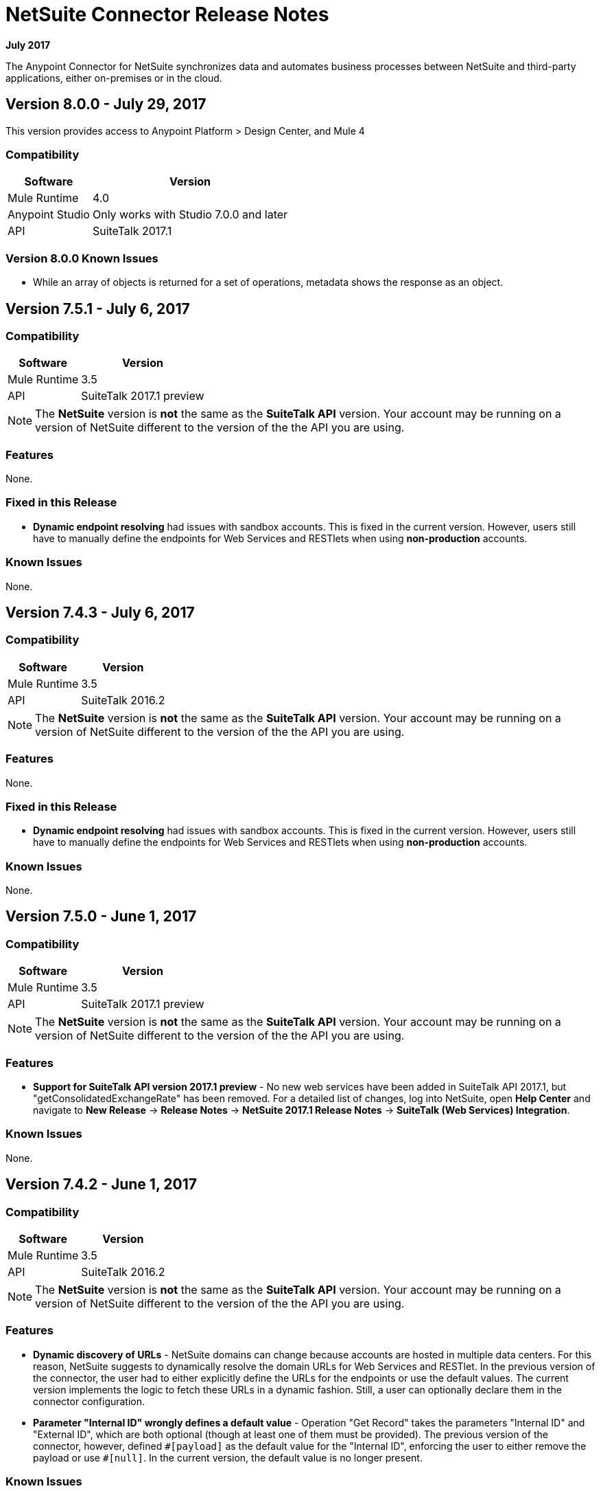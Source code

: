 = NetSuite Connector Release Notes 
:keywords: release notes, netsuite, connector

*July 2017*

// link:https://mule4-docs.mulesoft.com/connectors/netsuite-about[Mule 3 NetSuite Connector User Guide]

The Anypoint Connector for NetSuite synchronizes data and automates business processes between NetSuite and third-party applications, either on-premises or in the cloud.

== Version 8.0.0 - July 29, 2017

This version provides access to Anypoint Platform > Design Center, and Mule 4

=== Compatibility

[%header%autowidth.spread]
|===
|Software |Version
|Mule Runtime|4.0
|Anypoint Studio |Only works with Studio 7.0.0 and later
|API|SuiteTalk 2017.1
|===

=== Version 8.0.0 Known Issues

* While an array of objects is returned for a set of operations, metadata shows the response as an object.


== Version 7.5.1 - July 6, 2017

=== Compatibility

[%header%autowidth.spread]
|===
|Software |Version
|Mule Runtime|3.5
|API|SuiteTalk 2017.1 preview
|===

[NOTE]
The *NetSuite* version is *not* the same as the *SuiteTalk API* version. Your account may be running on a version of NetSuite different to the version of the the API you are using.

=== Features

None.

=== Fixed in this Release

* *Dynamic endpoint resolving* had issues with sandbox accounts. This is fixed in the current version. However, users still have to manually define the endpoints for Web Services and RESTlets when using *non-production* accounts.

=== Known Issues

None.

== Version 7.4.3 - July 6, 2017

=== Compatibility

[%header%autowidth.spread]
|===
|Software |Version
|Mule Runtime|3.5
|API|SuiteTalk 2016.2
|===

[NOTE]
The *NetSuite* version is *not* the same as the *SuiteTalk API* version. Your account may be running on a version of NetSuite different to the version of the the API you are using.

=== Features

None.

=== Fixed in this Release

* *Dynamic endpoint resolving* had issues with sandbox accounts. This is fixed in the current version. However, users still have to manually define the endpoints for Web Services and RESTlets when using *non-production* accounts.

=== Known Issues

None.

== Version 7.5.0 - June 1, 2017

=== Compatibility

[%header%autowidth.spread]
|===
|Software |Version
|Mule Runtime|3.5
|API|SuiteTalk 2017.1 preview
|===

[NOTE]
The *NetSuite* version is *not* the same as the *SuiteTalk API* version. Your account may be running on a version of NetSuite different to the version of the the API you are using.

=== Features

* *Support for SuiteTalk API version 2017.1 preview* - No new web services have been added in SuiteTalk API 2017.1, but "getConsolidatedExchangeRate" has been removed. For a detailed list of changes, log into NetSuite, open *Help Center* and navigate to *New Release* -> *Release Notes* -> *NetSuite 2017.1 Release Notes* -> *SuiteTalk (Web Services) Integration*.

=== Known Issues

None.

== Version 7.4.2 - June 1, 2017

=== Compatibility

[%header%autowidth.spread]
|===
|Software |Version
|Mule Runtime|3.5
|API|SuiteTalk 2016.2
|===

[NOTE]
The *NetSuite* version is *not* the same as the *SuiteTalk API* version. Your account may be running on a version of NetSuite different to the version of the the API you are using.

=== Features

* *Dynamic discovery of URLs* - NetSuite domains can change because accounts are hosted in multiple data centers. For this reason, NetSuite suggests to dynamically resolve the domain URLs for Web Services and RESTlet. In the previous version of the connector, the user had to either explicitly define the URLs for the endpoints or use the default values. The current version implements the logic to fetch these URLs in a dynamic fashion. Still, a user can optionally declare them in the connector configuration.
* *Parameter "Internal ID" wrongly defines a default value* - Operation "Get Record" takes the parameters "Internal ID" and "External ID", which are both optional (though at least one of them must be provided). The previous version of the connector, however, defined `\#[payload]` as the default value for the "Internal ID", enforcing the user to either remove the payload or use `#[null]`. In the current version, the default value is no longer present.

=== Known Issues

None.

== Version 7.4.1 - April 28, 2017

=== Compatibility

[%header%autowidth.spread]
|===
|Software |Version
|Mule Runtime|3.5
|API|SuiteTalk 2016.2
|===

[NOTE]
The *NetSuite* version is *not* the same as the *SuiteTalk API* version. Your account may be running on a version of NetSuite different to the version of the the API you are using.

=== Features

None.

=== Fixed in this Release

* *`Update Record` request with missing attributes* - When the payload for the `Update Record` operation had the `replaceAll` flag set, it was not being properly mapped to the web service request. Now this, alongside with other boolean values, will be mapped correctly.

=== Known Issues

None.


== Version 7.4.0 - December 22, 2016

=== Compatibility

[%header%autowidth.spread]
|===
|Software |Version
|Mule Runtime|3.5
|API|SuiteTalk 2016.2
|===

=== Features

* Support for SuiteTalk API version 2016.2 - No new web services. For a detailed list of changes, log into NetSuite, open *Help Center* and navigate to *New Release* -> *Release Notes* -> *NetSuite 2016.2 Release Notes* -> *SuiteTalk (Web Services) Integration*.

=== Fixed in this Release

* Custom fields were not being properly mapped in search results.
* RESTlet calls used to fail when the response was a JSON array.

=== Known Issues

None.

=== Migrating from Older Versions

* GET, PUT and POST RESTlet calls now always return a list. If the RESTlet returned a single JSON object, it will now be wrapped inside a single element list. If the response was a JSON array, the connector will return a list containing all of its elements.
* From 2016.2 endpoint, the value of externalId is returned as an external attribute. In 2016.1 and earlier endpoint, the value of externalId is returned as an internalId attribute. You can find more information from link:https://system.na1.netsuite.com/app/help/helpcenter.nl?fid=section_N3950559.html[NetSuite 2016.2 Release Notes] (NetSuite login required)



== Version 7.3.0 - September 7, 2016

=== Version 7.3.0 - Compatibility

[%header%autowidth.spread]
|===
|Software |Version

|Mule Runtime
|3.5 and later

|API
|SuiteTalk 2016.1
|===

=== Version 7.3.0 - Features

* Added the ability to call RESTlets. - NetSuite RESTlets allow you to develop custom RESTful web services for your NetSuite account using JavaScript and SuiteScript. RESTlets are an alternative to the standard SuiteTalk SOAP-based APIs.

=== Version 7.3.0 - Fixed in this Release

None.

=== Version 7.3.0 - Known Issues

None.

== Version 7.2.0 - August 12, 2016

=== Version 7.2.0 - Compatibility

[%header%autowidth.spread]
|===
|Software |Version

|Mule Runtime
|3.5 and later

|API
|SuiteTalk 2016.1
|===

=== Version 7.2.0 - Features

* Upgraded the connector to make use of SuiteTalk API version 2016.1.

=== Version 7.2.0 - Fixed in this Release

* Error while fetching metadata on NetSuite accounts with a large number of customizations.

=== Version 7.2.0 - Known Issues

None.

== Version 7.1.0 - March 8, 2016

=== Version 7.1.0 - Compatibility

[%header%autowidth.spread]
|===
|Software |Version

|Mule Runtime
|3.5 and later

|API
|SuiteTalk 2015.2
|===

=== Version 7.1.0 - Features

* Upgraded the connector to use SuiteTalk API version 2015.2, including the 20th January 2016 Weekly Update.
* Support for Request Level Token Based Authentication.

=== Fixed in this Release

* Custom Transaction Types no longer cause issues when retrieving metadata.
* Error in `returnSearchColumns` when searching for ITEMs.

=== Version 7.1.0 - Known Issues

None.

== Version 7.0.0 - December 11, 2015

=== Version 7.0.0 - Compatibility

[%header%autowidth.spread]
|===
|Software |Version

|Mule Runtime
|3.5 and later

|API
|SuiteTalk 2015.2
|===

=== Version 7.0.0 - Features

* Upgraded the connector to use SuiteTalk API version 2015.2.
* Added pagination support to "Search" operation (removed other search processors, see Migration below).

=== Version 7.0.0 - Fixed in this Release

* DataSense support for "Get Record" and "Get Custom Record" operations support.
* Improved metadata for custom fields. Also, support for "Other Custom Fields" has been added. Record types with noticeable changes to custom field placement are:
** ACCOUNT
** BIN
** CASH_SALE
** CLASSIFICATION
** CUSTOMER
** DEPOSIT
** ESTIMATE
** EXPENSE_CATEGORY
** EXPENSE_REPORT
** INVOICE
** ITEM_DEMAND_PLAN
** ITEM_FULFILLMENT
** ITEM_RECEIPT
** ITEM_SUPPLY_PLAN
** JOURNAL_ENTRY
** LOCATION
** MANUFACTURING_COST_TEMPLATE
** MANUFACTURING_ROUTING
** NOTE
** PROMOTION_CODE
** PURCHASE_REQUISITION
** SUBSIDIARY
** VENDOR_BILL
** VENDOR_CREDIT
** VENDOR_PAYMENT
** VENDOR_RETURN_AUTHORIZATION

=== Version 7.0.0 - Known Issues

None.

=== Version 7.0.0 - Migrating from Older Versions

Changes have been made to metadata thus, when upgrading to *NetSuite Connector 7.0.0*, reload metadata during design time.

This release uses *SuiteTalk API version 2015.2* in which NetSuite introduced a new concept called *"Integration Record"*. This requires the use of an application Id. Hence all three connection strategy configurations now have a new parameter called `applicationId`.
The Integration Record containing an application Id can be set up from within your NetSuite environment by navigating to *Setup* > *Integration* > *Manage Integrations*. The global elements will now look as follows:

* New Global Configurations (from version 7.0.0):

[source,xml,linenums]
----
<netsuite:config-login-authentication name="NetSuite" email="${email}" password="${password}" account="${account}" roleId="${roleId}" applicationId="${applicationId}" />

<netsuite:config-request-level-authentication name="NetSuite" email="${email}" password="${password}" account="${account}" roleId="${roleId}" applicationId="${applicationId}" />

<netsuite:config-sso-login-authentication name="NetSuite" email="${email}" password="${password}" account="${account}" roleId="${roleId}" applicationId="${applicationId}" />
----

Configuration for `getRecord` and `getCustomRecord` has slightly changed due to the DataSense introduction. Also, the `@Default` is now set on the `internalId` with a default value of `#[payload]`.

Configuration prior to 7.0.0:

[source,xml,linenums]
----
<netsuite:get-record config-ref="">
	<netsuite:record-ref internalId="" externalId="" type="" />
</netsuite:get-record>
----

* New configuration (from version 7.0.0):

[source,xml,linenums]
----
<netsuite:get-record config-ref="" internalId="" externalId="" type="" />
----

Due to the addition of pagination to search we have removed the now redundant processors `searchNext`, `searchMore` and `searchMoreWithId`.

Furthermore, we would like to unify search functionality under just one processor and we feel that with the improvements made so far and the growing use of DataWeave, *`search`* should be the go-to operation. Moreover, `searchWithExpression` and `query` operations are limited when it comes to certain complexities. Hence we have decided to remove the processors `searchWithExpression`, `queryAsNativeResult` and `queryRecords`.

*`search`* will now always return the whole set of results rather than just the first page. This is will be retrieved in the form of a List of Maps that represent all the records found that match your criteria. A new parameter fetchSize can be set to control the page size used by pagination support.

Here is an example of how the configuration for `search` will look:

[source,xml,linenums]
----
<netsuite:search config-ref="NetSuite__Login_Authentication" searchRecord="EMPLOYEE_BASIC" criteria-ref="#[payload]" fetchSize="5" />
----

Here are some examples if you are switching from `searchWithExpression` or `query`. The criteria for search can easily be constructed using DataWeave, generating the script for you and requiring you only to fill in the values (you can also use a Java component or DataMapper should you prefer).

* `searchWithExpression` to `search`:
+
[source,xml,linenums]
----
<netsuite:search-with-expression config-ref="NetSuite__Login_Authentication" searchRecord="EMPLOYEE_BASIC" expression="is(email, '#[map-payload:email]'), contains(address, '#[map-payload:address]')"/>
----
+
[source,xml,linenums]
----
<dw:transform-message doc:name="Transform Message">
	<dw:set-payload><![CDATA[%dw 1.0
%output application/java
---
{
	email: {
		operator: "IS",
		searchValue: payload.email
	} as :object {
		class : "com.netsuite.webservices.platform.core.SearchStringField"
	}
	address: {
		operator: "CONTAINS",
		searchValue: payload.address
	} as :object {
		class : "com.netsuite.webservices.platform.core.SearchStringField"
	}
} as :object {
	class : "com.netsuite.webservices.platform.common.EmployeeSearchBasic"
}]]></dw:set-payload>
</dw:transform-message>
<netsuite:search config-ref="NetSuite__Login_Authentication" searchRecord="EMPLOYEE_BASIC" fetchSize="50" doc:name="NetSuite"/>
----

* `query` to `search`:
+
[source,xml,linenums]
----
<netsuite:query-records config-ref="NetSuite__Login_Authentication" query="dsql:SELECT * FROM EMPLOYEE WHERE firstName=#[message.inboundProperties.'http.query.params'.firstName]" fetchSize="50" doc:name="Query EMPLOYEE record"/>
----
+
[source,xml,linenums]
----
<dw:transform-message doc:name="Transform Message">
	<dw:set-payload><![CDATA[%dw 1.0
%output application/java
---
{
	firstName: {
		operator: "IS",
		searchValue: inboundProperties.'http.query.params'.firstName
	} as :object {
		class : "com.netsuite.webservices.platform.core.SearchStringField"
	}
} as :object {
	class : "com.netsuite.webservices.platform.common.EmployeeSearchBasic"
}]]></dw:set-payload>
</dw:transform-message>
<netsuite:search config-ref="NetSuite__Login_Authentication" searchRecord="EMPLOYEE_BASIC" fetchSize="50" doc:name="NetSuite"/>
----

Finally, `getDeletedRecords` has also been reworked. This operation will now expect a `SearchDateField` on the payload as its `@Default` value, together with a pageIndex and type as before. The `SearchDateField` can also be manually defined. Here are some examples:

[source,xml,linenums]
----
<netsuite:get-deleted-records config-ref="NetSuite__Login_Authentication" type="ACCOUNT">
    <netsuite:deleted-date ref="#[payload]"/>
</netsuite:get-deleted-records>

<netsuite:get-deleted-records config-ref="NetSuite__Login_Authentication" type="EMPLOYEE">
    <netsuite:deleted-date operator="ON" searchValue="#[java.util.Calendar calendar = new GregorianCalendar(); calendar.set(2015, 10, 01); return calendar;]"/>
</netsuite:get-deleted-records>

<netsuite:get-deleted-records config-ref="NetSuite__Login_Authentication" type="CUSTOMER" doc:name="NetSuite">
    <netsuite:deleted-date operator="BEFORE" predefinedSearchValue="THIS_MONTH"/>
</netsuite:get-deleted-records>
----

== Version 6.0.1 - July 30, 2015

=== Version 6.0.1 - Compatibility

[%header%autowidth.spread]
|===
|Software |Version

|Mule Runtime
|3.5 and later

|API
|SuiteTalk 2015_1
|===

=== Version 6.0.1 - Features

None.

=== Version 6.0.1 - Fixed in this Release

* Fixed an issue where only one custom field was being passed on the webservice request.
* Fixed an issue where the DataSense MetaData Category keys for the Search Category were duplicated.

=== Version 6.0.1 - Known Issues

None.

=== Version 6.0.1 - Migrating from Older Versions

Changes have been made to metadata thus, when upgrading to *NetSuite Connector 6.0.1*, reload metadata during design time.

In this release, users are now presented with multiple Global Elements, each representing a different way of authenticating to NetSuite.

* Previous Global Configuration:

[source,xml,linenums]
----
<netsuite:config name="NetSuite" email="${email}" password="${password}" account="${account}" roleId="${roleId}" authenticationType=${authenticationType} />
----

* New Global Configurations:

[source,xml,linenums]
----
<netsuite:config-login-authentication name="NetSuite" email="${email}" password="${password}" account="${account}" roleId="${roleId}" />

<netsuite:config-request-level-authentication name="NetSuite" email="${email}" password="${password}" account="${account}" roleId="${roleId}" />

<netsuite:config-sso-login-authentication name="NetSuite" email="${email}" password="${password}" account="${account}" roleId="${roleId}" />
----

== Version 6.0.0 - July 10, 2015

=== Version 6.0.0 - Compatibility

[%header%autowidth.spread]
|===
|Software |Version

|Mule Runtime
|3.5 and later

|API
|SuiteTalk 2015_1
|===

=== Version 6.0.0 - Features

* Support for HTTP proxy.
* Started using Metadata Categories, thus making the Search and Async-search operations Metadata aware.
* Added a new authentication type that allows Single sign-on logins.
* Migrated the connector to CXF 2.7.15.

=== Fixed in this Release

* Record type attributes are handled using *Calendar* instead of *XMLGregorianCalendar*.
* Metadata keys for customizations (except Custom Record Types) are no longer generated with the internalId as part of the key.
* Operation "Get Saved Search" now shows the appropriate record types.
* Metadata for the custom fields has been improved. Record types with noticeable changes to custom field placement are:
** ASSEMBLY_BUILD
** EXPENSE_REPORT
** ITEM_FULFILLMENT
** ITEM_RECEIPT
** JOURNAL_ENTRY
** SALES_ORDER
** OPPORTUNITY
** PURCHASE_ORDER
** TRANSFER_ORDER
** WORK_ORDER
* Missing fields on the AssemblyItem entity, such as intercoIncomeAccount and intercoCogsAccount, have been added.

=== Version 6.0.0 - Known Issues

None.

=== Version 6.0.0 - Migrating from Older Versions

Changes have been made to metadata thus, when upgrading to *NetSuite Connector 6.0.0*, reload metadata during design time.

In this release, we have upgraded the connector to DevKit 3.6.1 and introduced Connection Strategies. The user is now presented with multiple Global Elements, each representing a different way of authenticating to NetSuite.

* Previous Global Configuration:

[source,xml,linenums]
----
<netsuite:config name="NetSuite" email="${email}" password="${password}" account="${account}" roleId="${roleId}" authenticationType=${authenticationType} />
----

* New Global Configurations:

[source,xml,linenums]
----
<netsuite:config-login-authentication name="NetSuite" email="${email}" password="${password}" account="${account}" roleId="${roleId}" />

<netsuite:config-request-level-authentication name="NetSuite" email="${email}" password="${password}" account="${account}" roleId="${roleId}" />

<netsuite:config-sso-login-authentication name="NetSuite" email="${email}" password="${password}" account="${account}" roleId="${roleId}" />
----


== Version 5.0.0 - April 15, 2015

=== Version 5.0.0 - Compatibility

[%header%autowidth.spread]
|===
|Software |Version

|Mule Runtime
|3.5 and later

|API
|SuiteTalk 2015_1
|===

=== Version 5.0.0 - Features

* Upgraded the connector to SuiteTalk API version 2015_1. 
* Operation "Get Deleted Records" no longer has a limit on the number of records to retrieve. This operation now makes use of a page index as per the new changes to the SuiteTalks API.

=== Version 5.0.0 - Fixed in this Release

* WSDLs and XSDs have been excluded from the connector distribution.

=== Version 5.0.0 - Known Issues

None. 

== Version 4.0.11 - November 28, 2014

=== Version 4.0.11 - Compatibility

[%header%autowidth.spread]
|===
|Software |Version

|Mule Runtime
|3.5.2

|Anypoint Studio
|October 2014

|API
|SuiteTalks 2014_1
|===

=== Version 4.0.11 - Features 

* Added an option to switch from login authentication to sending authentication information with every request, to achieve concurrency. Any existing apps built with older versions of this connector do not fail when updating to the new version, as a default value is configured for the login authentication of such apps.   +

=== Version 4.0.11 - Fixed in this Release

The following issues have been fixed in this release:

[%header%autowidth.spread]
|===
|Fix |Description

|Replaced dependencies
|Replaced some unnecessary dependencies in the pom.xml file with updated dependencies from the DevKit parent.

|Replaced demo
|Replaced the existing sample demo with a new demo for NetSuite CRUD operations.

|Fix for null point exceptions
|Fix to avoid null point exceptions when retrieving metadata.
|===

=== Version 4.0.11 - Known Issues

None.

== Resources

* Learn how to link:/anypoint-exchange/anypoint-exchange[Install Anypoint Connectors] using Anypoint Exchange.
* Access MuleSoft’s link:http://forum.mulesoft.org/mulesoft[Forum] to pose questions and get help from Mule’s broad community of users.
* To access MuleSoft’s expert support team, link:http://www.mulesoft.com/mule-esb-subscription[subscribe] to Mule ESB Enterprise and log into MuleSoft’s link:http://www.mulesoft.com/support-login[Customer Portal].
